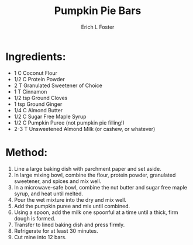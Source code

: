 #+TITLE:       Pumpkin Pie Bars
#+AUTHOR:      Erich L Foster
#+EMAIL:       erichlf@gmail.com
#+URI:         /Recipes/Dessert/PumpkinPieBars
#+KEYWORDS:    keta, dessert
#+TAGS:        keta, dessert
#+LANGUAGE:    en
#+OPTIONS:     H:3 num:nil toc:nil \n:nil ::t |:t ^:nil -:nil f:t *:t <:t
#+DESCRIPTION: Pumpkin Pie Bars
* Ingredients:
- 1 C Coconut Flour
- 1/2 C Protein Powder
- 2 T Granulated Sweetener of Choice
- 1 T Cinnamon
- 1/2 tsp Ground Cloves
- 1 tsp Ground Ginger
- 1/4 C Almond Butter
- 1/2 C Sugar Free Maple Syrup
- 1/2 C Pumpkin Puree (not pumpkin pie filling!)
- 2-3 T Unsweetened Almond Milk (or cashew, or whatever)

* Method:
1. Line a large baking dish with parchment paper and set aside.
2. In large mixing bowl, combine the flour, protein powder, granulated sweetener, and
   spices and mix well.
3. In a microwave-safe bowl, combine the nut butter and sugar free maple syrup, and
   heat until melted.
4. Pour the wet mixture into the dry and mix well.
5. Add the pumpkin puree and mix until combined.
6. Using a spoon, add the milk one spoonful at a time until a thick, firm dough is formed.
7. Transfer to lined baking dish and press firmly.
8. Refrigerate for at least 30 minutes.
9. Cut mine into 12 bars.
